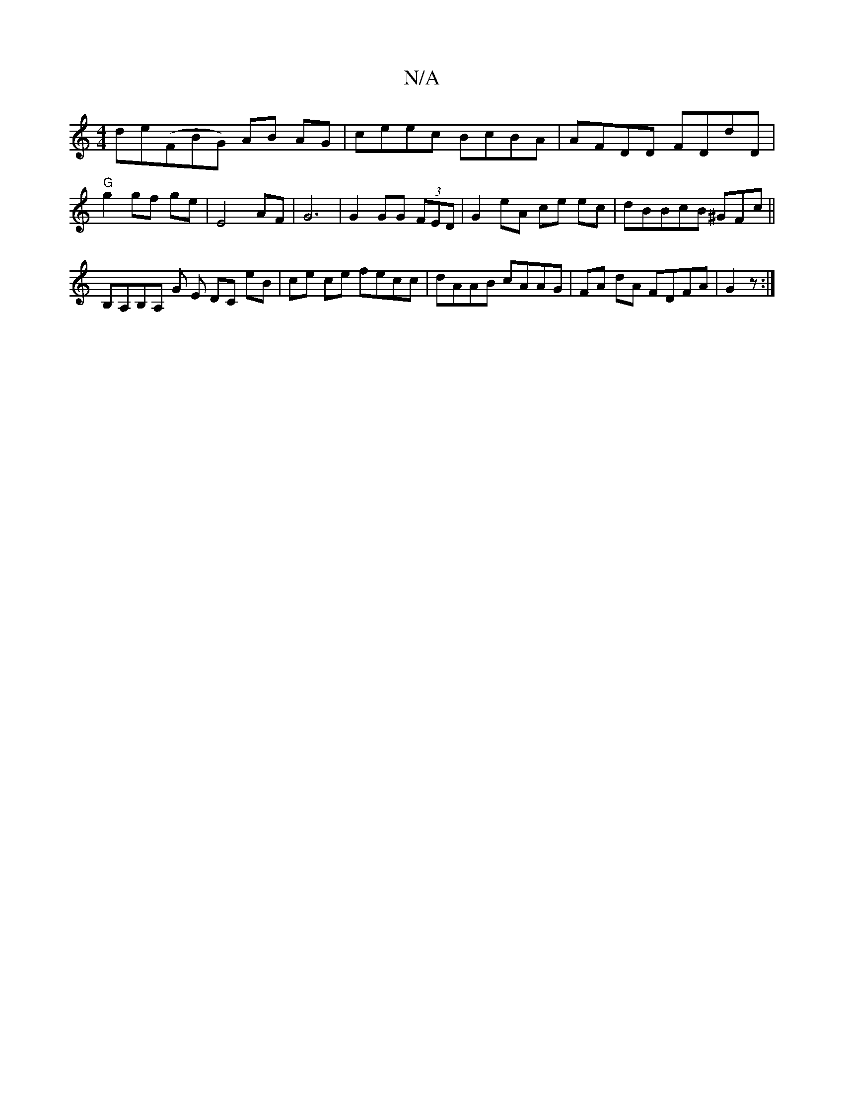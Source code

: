 X:1
T:N/A
M:4/4
R:N/A
K:Cmajor
de(FBG) AB AG | ceec BcBA | AFDD FDdD | "G"g2 gf ge | E4 AF | G6 | G2 GG (3FED |G2 eA ce ec | dBBcB ^GFc ||
B,A,B,A, G E DC eB | ce ce fecc | dAAB cAAG | FA dA FDFA | G2 z :|



|:A | f>e) e2AF | "D"A